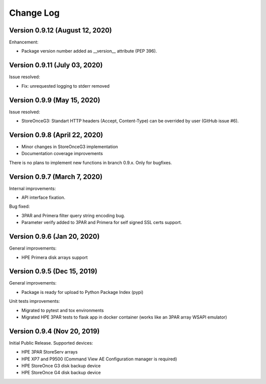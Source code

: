 Change Log
************************************************************************

Version 0.9.12 (August 12, 2020)
========================================================================
Enhancement:

* Package version number added as __version__ attribute (PEP 396).

Version 0.9.11 (July 03, 2020)
========================================================================
Issue resolved:

* Fix: unrequested logging to stderr removed

Version 0.9.9 (May 15, 2020)
========================================================================
Issue resolved:

* StoreOnceG3: Standart HTTP headers (Accept, Content-Type) can be overrided by user (GitHub issue #6).

Version 0.9.8 (April 22, 2020)
========================================================================

* Minor changes in StoreOnceG3 implementation
* Documentation coverage improvements

There is no plans to implement new functions in branch 0.9.x. Only for bugfixes.


Version 0.9.7 (March 7, 2020)
========================================================================
Internal improvements:

* API interface fixation.

Bug fixed:

* 3PAR and Primera filter query string encoding bug.
* Parameter verify added to 3PAR and Primera for self signed SSL certs support.

Version 0.9.6 (Jan 20, 2020)
========================================================================
General improvements:

* HPE Primera disk arrays support


Version 0.9.5 (Dec 15, 2019)
========================================================================
General improvements:

* Package is ready for upload to Python Package Index (pypi)

Unit tests improvements:

* Migrated to pytest and tox environments
* Migrated HPE 3PAR tests to flask app in docker container (works like an 3PAR array WSAPI emulator)


Version 0.9.4 (Nov 20, 2019)
========================================================================
Initial Public Release. Supported devices:

* HPE 3PAR StoreServ arrays
* HPE XP7 and P9500 (Command View AE Configuration manager is required)
* HPE StoreOnce G3 disk backup device
* HPE StoreOnce G4 disk backup device